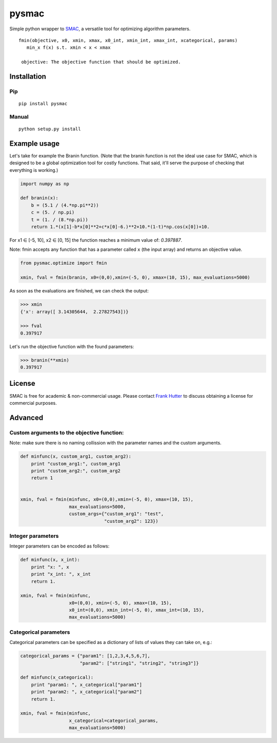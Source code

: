 pysmac
======

Simple python wrapper to
`SMAC <http://www.cs.ubc.ca/labs/beta/Projects/SMAC/>`__, a versatile
tool for optimizing algorithm parameters.

::

     fmin(objective, x0, xmin, xmax, x0_int, xmin_int, xmax_int, xcategorical, params)
        min_x f(x) s.t. xmin < x < xmax
        
      objective: The objective function that should be optimized.

Installation
------------

Pip
~~~

::

    pip install pysmac

Manual
~~~~~~

::

    python setup.py install

Example usage
-------------

Let's take for example the Branin function. (Note that the branin
function is not the ideal use case for SMAC, which is designed to be a
global optimization tool for costly functions. That said, it'll serve
the purpose of checking that everything is working.)

.. code:: python

    import numpy as np

    def branin(x):
        b = (5.1 / (4.*np.pi**2))
        c = (5. / np.pi)
        t = (1. / (8.*np.pi))
        return 1.*(x[1]-b*x[0]**2+c*x[0]-6.)**2+10.*(1-t)*np.cos(x[0])+10.

For x1 ∈ [-5, 10], x2 ∈ [0, 15] the function reaches a minimum value of:
*0.397887*.

Note: fmin accepts any function that has a parameter called ``x`` (the
input array) and returns an objective value.

.. code:: python

    from pysmac.optimize import fmin

    xmin, fval = fmin(branin, x0=(0,0),xmin=(-5, 0), xmax=(10, 15), max_evaluations=5000)

As soon as the evaluations are finished, we can check the output:

.. code:: python

    >>> xmin
    {'x': array([ 3.14305644,  2.27827543])}

    >>> fval
    0.397917

Let's run the objective function with the found parameters:

.. code:: python

    >>> branin(**xmin)
    0.397917

License
-------

SMAC is free for academic & non-commercial usage. Please contact `Frank
Hutter <mailto:fh@informatik.uni-freiburg.de>`__ to discuss obtaining a
license for commercial purposes.

Advanced
--------

Custom arguments to the objective function:
~~~~~~~~~~~~~~~~~~~~~~~~~~~~~~~~~~~~~~~~~~~

Note: make sure there is no naming collission with the parameter names
and the custom arguments.

.. code:: python

    def minfunc(x, custom_arg1, custom_arg2):
        print "custom_arg1:", custom_arg1
        print "custom_arg2:", custom_arg2
        return 1


    xmin, fval = fmin(minfunc, x0=(0,0),xmin=(-5, 0), xmax=(10, 15),
                      max_evaluations=5000,
                      custom_args={"custom_arg1": "test",
                                   "custom_arg2": 123})

Integer parameters
~~~~~~~~~~~~~~~~~~

Integer parameters can be encoded as follows:

.. code:: python


    def minfunc(x, x_int):
        print "x: ", x
        print "x_int: ", x_int
        return 1.

    xmin, fval = fmin(minfunc,
                      x0=(0,0), xmin=(-5, 0), xmax=(10, 15),
                      x0_int=(0,0), xmin_int=(-5, 0), xmax_int=(10, 15),
                      max_evaluations=5000)

Categorical parameters
~~~~~~~~~~~~~~~~~~~~~~

Categorical parameters can be specified as a dictionary of lists of
values they can take on, e.g.:

.. code:: python

    categorical_params = {"param1": [1,2,3,4,5,6,7],
                          "param2": ["string1", "string2", "string3"]}

    def minfunc(x_categorical):
        print "param1: ", x_categorical["param1"]
        print "param2: ", x_categorical["param2"]
        return 1.

    xmin, fval = fmin(minfunc,
                      x_categorical=categorical_params,
                      max_evaluations=5000)
